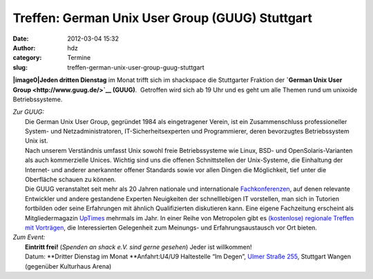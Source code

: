 Treffen: German Unix User Group (GUUG) Stuttgart
################################################
:date: 2012-03-04 15:32
:author: hdz
:category: Termine
:slug: treffen-german-unix-user-group-guug-stuttgart

**|image0|\ Jeden dritten Dienstag** im Monat trifft sich im shackspace
die Stuttgarter Fraktion der \ **`German Unix User
Group <http://www.guug.de/>`__ (GUUG)**.  Getroffen wird sich ab 19 Uhr
und es geht um alle Themen rund um unixoide Betriebssysteme.

| *Zur GUUG:*
|  Die German Unix User Group, gegründet 1984 als eingetragener Verein, ist ein Zusammenschluss professioneller System- und Netzadministratoren, IT-Sicherheitsexperten und Programmierer, deren bevorzugtes Betriebssystem Unix ist.
|  Nach unserem Verständnis umfasst Unix sowohl freie Betriebssysteme wie Linux, BSD- und OpenSolaris-Varianten als auch kommerzielle Unices. Wichtig sind uns die offenen Schnittstellen der Unix-Systeme, die Einhaltung der Internet- und anderer anerkannter offener Standards sowie vor allen Dingen die Möglichkeit, tief unter die Oberfläche schauen zu können.
|  Die GUUG veranstaltet seit mehr als 20 Jahren nationale und internationale \ `Fachkonferenzen <https://www.guug.de/veranstaltungen/index.html>`__, auf denen relevante Entwickler und andere gestandene Experten Neuigkeiten der schnelllebigen IT vorstellen, man sich in Tutorien fortbilden oder seine Erfahrungen mit ähnlich Qualifizierten diskutieren kann. Eine eigene Fachzeitung erscheint als Mitgliedermagazin \ `UpTimes <https://www.guug.de/uptimes/index.html>`__ mehrmals im Jahr. In einer Reihe von Metropolen gibt es \ `(kostenlose) regionale Treffen mit Vorträgen <https://www.guug.de/lokal/index.html>`__, die Interessierten Gelegenheit zum Meinungs- und Erfahrungsaustausch vor Ort bieten.

| *Zum Event:*
|  **Eintritt frei!** (*Spenden an shack e.V. sind gerne gesehen*) Jeder ist willkommen!
|  Datum: **Dritter Dienstag im Monat **\ Anfahrt:U4/U9 Haltestelle “Im Degen”, \ `Ulmer Straße 255 <http://shackspace.de/?page_id=713>`__, Stuttgart Wangen (gegenüber Kulturhaus Arena)

.. |image0| image:: http://shackspace.de/wp-content/uploads/2012/03/logo.png
   :target: http://shackspace.de/wp-content/uploads/2012/03/logo.png


